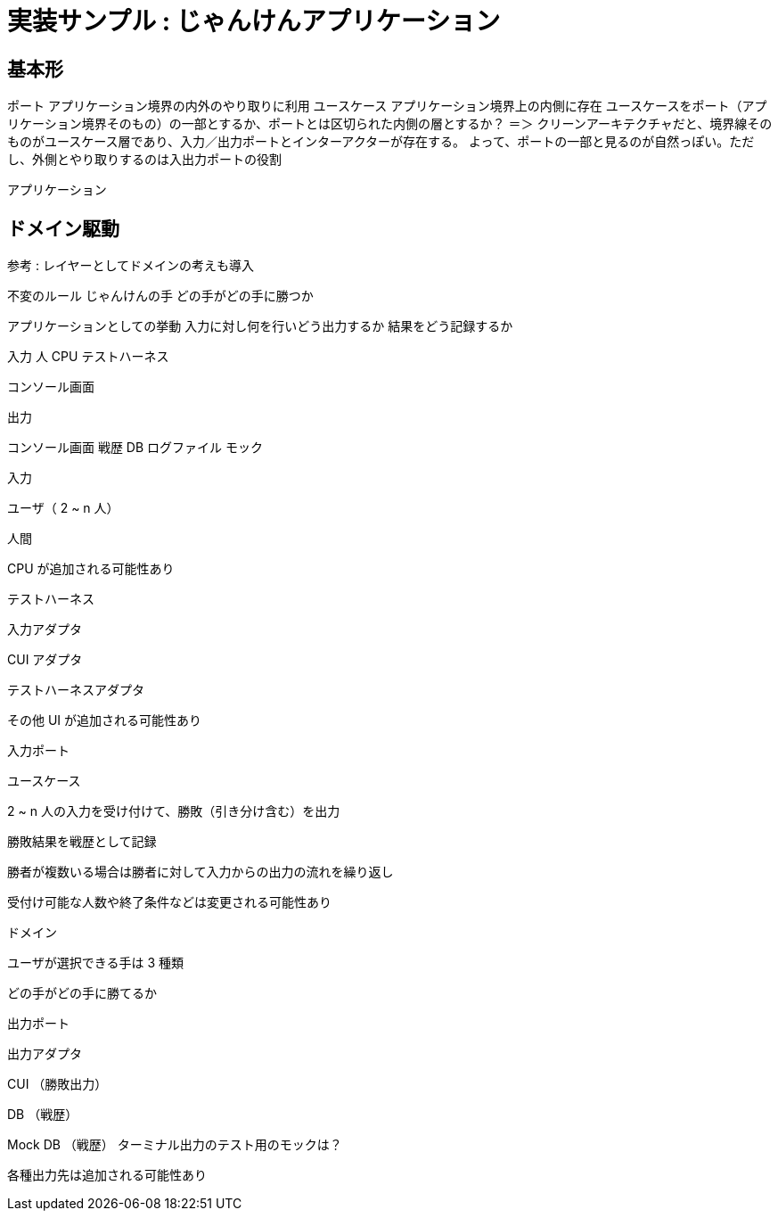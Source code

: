 = 実装サンプル : じゃんけんアプリケーション

== 基本形


ポート アプリケーション境界の内外のやり取りに利用
ユースケース アプリケーション境界上の内側に存在
ユースケースをポート（アプリケーション境界そのもの）の一部とするか、ポートとは区切られた内側の層とするか？
＝＞ クリーンアーキテクチャだと、境界線そのものがユースケース層であり、入力／出力ポートとインターアクターが存在する。
よって、ポートの一部と見るのが自然っぽい。ただし、外側とやり取りするのは入出力ポートの役割

アプリケーション


== ドメイン駆動



参考 : レイヤーとしてドメインの考えも導入


不変のルール
じゃんけんの手
どの手がどの手に勝つか

アプリケーションとしての挙動
入力に対し何を行いどう出力するか
結果をどう記録するか


入力
人
CPU
テストハーネス

コンソール画面

出力

コンソール画面
戦歴 DB
ログファイル
モック



入力

ユーザ（ 2 ~ n 人）

人間

CPU が追加される可能性あり

テストハーネス

入力アダプタ

CUI アダプタ

テストハーネスアダプタ

その他 UI が追加される可能性あり

入力ポート

ユースケース

2 ~ n 人の入力を受け付けて、勝敗（引き分け含む）を出力

勝敗結果を戦歴として記録

勝者が複数いる場合は勝者に対して入力からの出力の流れを繰り返し

受付け可能な人数や終了条件などは変更される可能性あり

ドメイン

ユーザが選択できる手は 3 種類

どの手がどの手に勝てるか

出力ポート

出力アダプタ

CUI （勝敗出力）

DB （戦歴）

Mock DB （戦歴）
ターミナル出力のテスト用のモックは？


各種出力先は追加される可能性あり
